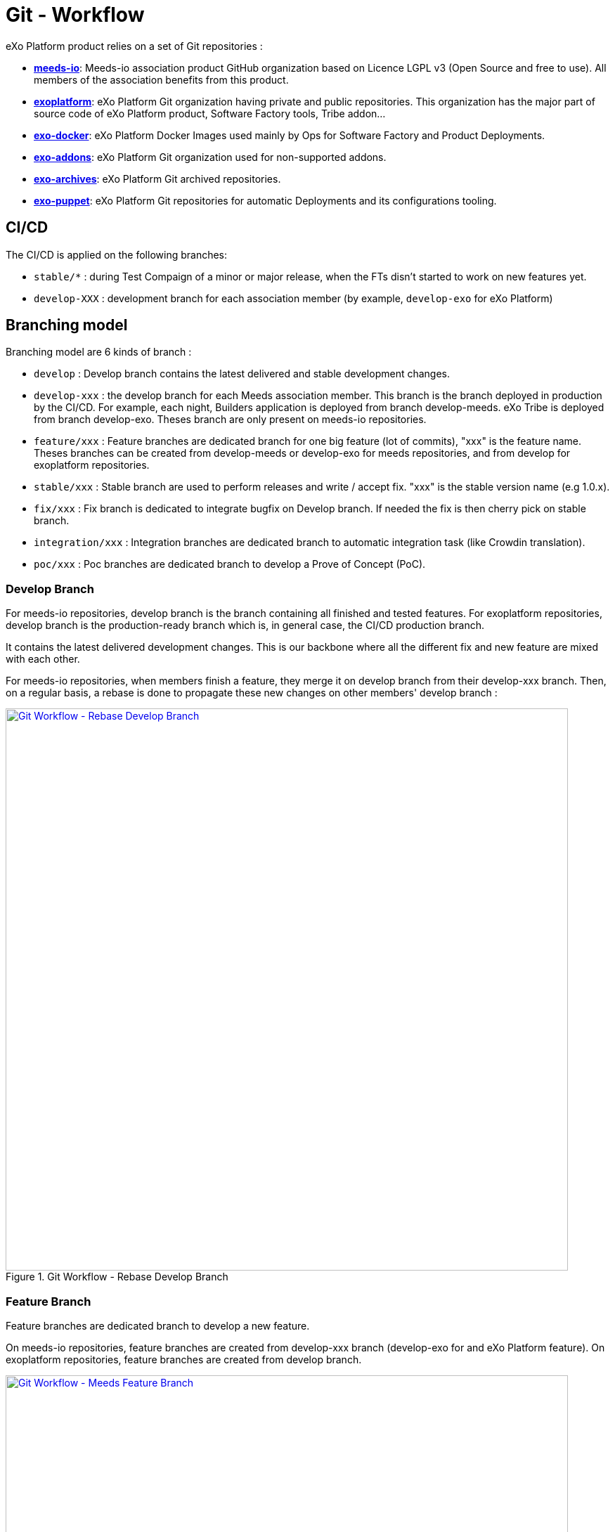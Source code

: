 = Git - Workflow

eXo Platform product relies on a set of Git repositories :

* https://github.com/Meeds-io[*meeds-io*]: Meeds-io association product GitHub organization based on Licence LGPL v3 (Open Source and free to use). All members of the association benefits from this product.

* https://github.com/exoplatform[*exoplatform*]: eXo Platform Git organization having private and public repositories. This organization has the major part of source code of eXo Platform product, Software Factory tools, Tribe addon...

* https://github.com/exo-docker[*exo-docker*]: eXo Platform Docker Images used mainly by Ops for Software Factory and Product Deployments.

* https://github.com/exo-addons[*exo-addons*]: eXo Platform Git organization used for non-supported addons.

* https://github.com/exo-archives[*exo-archives*]: eXo Platform Git archived repositories.

* https://github.com/exo-puppet[*exo-puppet*]: eXo Platform Git repositories for automatic Deployments and its configurations tooling.

== CI/CD

The CI/CD is applied on the following branches:

* `stable/*` : during Test Compaign of a minor or major release, when the FTs disn't started to work on new features yet.

* `develop-XXX` : development branch for each association member (by example, `develop-exo` for eXo Platform)

== Branching model

Branching model are 6 kinds of branch :

* `develop` : Develop branch contains the latest delivered and stable development changes.

* `develop-xxx` : the develop branch for each Meeds association member. This branch is the branch deployed in production by the CI/CD. For example, each night, Builders application is deployed from branch develop-meeds. eXo Tribe is deployed from branch develop-exo. Theses branch are only present on meeds-io repositories.

* `feature/xxx` : Feature branches are dedicated branch for one big feature (lot of commits), "xxx" is the feature name. Theses branches can be created from develop-meeds or develop-exo for meeds repositories, and from develop for exoplatform repositories.

* `stable/xxx` : Stable branch are used to perform releases and write / accept fix. "xxx" is the stable version name (e.g 1.0.x).

* `fix/xxx` : Fix branch is dedicated to integrate bugfix on Develop branch. If needed the fix is then cherry pick on stable branch.

* `integration/xxx` : Integration branches are dedicated branch to automatic integration task (like Crowdin translation).

* `poc/xxx` : Poc branches are dedicated branch to develop a Prove of Concept (PoC).

=== Develop Branch

For meeds-io repositories, develop branch is the branch containing all finished and tested features.
For exoplatform repositories, develop branch is the production-ready branch which is, in general case, the CI/CD production branch.

It contains the latest delivered development changes. This is our backbone where all the different fix and new feature are mixed with each other.

For meeds-io repositories, when members finish a feature, they merge it on develop branch from their develop-xxx branch. Then, on a regular basis, a rebase is done to propagate these new changes on other members' develop branch :

[[git-workflow-develop-branch]]
.Git Workflow - Rebase Develop Branch
image::git-worflow-rebase-develop.png[Git Workflow - Rebase Develop Branch, 800, align=center, link={imagesdir}/git-worflow-rebase-develop.png]

=== Feature Branch

Feature branches are dedicated branch to develop a new feature.

On meeds-io repositories, feature branches are created from develop-xxx branch (develop-exo for and eXo Platform feature).
On exoplatform repositories, feature branches are created from develop branch.

[[git-workflow-feature-branch]]
.Git Workflow - Meeds Feature Branch
image::git-workflow-meeds-feature-branch.png[Git Workflow - Meeds Feature Branch, 800, align=center, link={imagesdir}/git-workflow-meeds-feature-branch.png]

In meeds repositories, when a User Story (US) is finished, it is backported to develop-xxx branch. So that, the nightly deployment will push this US in production for the association member which develop it, without impacting other association members.
When the feature is finished, all US composing it are added in a Pull Request on develop branch. The PR is reviewed by other association members, and merged in develop branch when validated.

**Important : When this last PR is merged, we should keep all commits in the develop, so, not use squash option to merge !!**

.Git Workflow - eXo Feature Branch
image::git-workflow-exo-feature-branch.png[Git Workflow - eXo Feature Branch, 800, align=center, link={imagesdir}/git-workflow-eXo-feature-branch.png]

In eXo repositories, there is no develop-xxx branch, we only use develop branch.

.Git Workflow - Feature Branch
image::git-workflow-feature-branch.png[Git Workflow - Feature Branch, 300, align=center, link={imagesdir}/git-workflow-feature-branch.png]

=== Fix Branch

